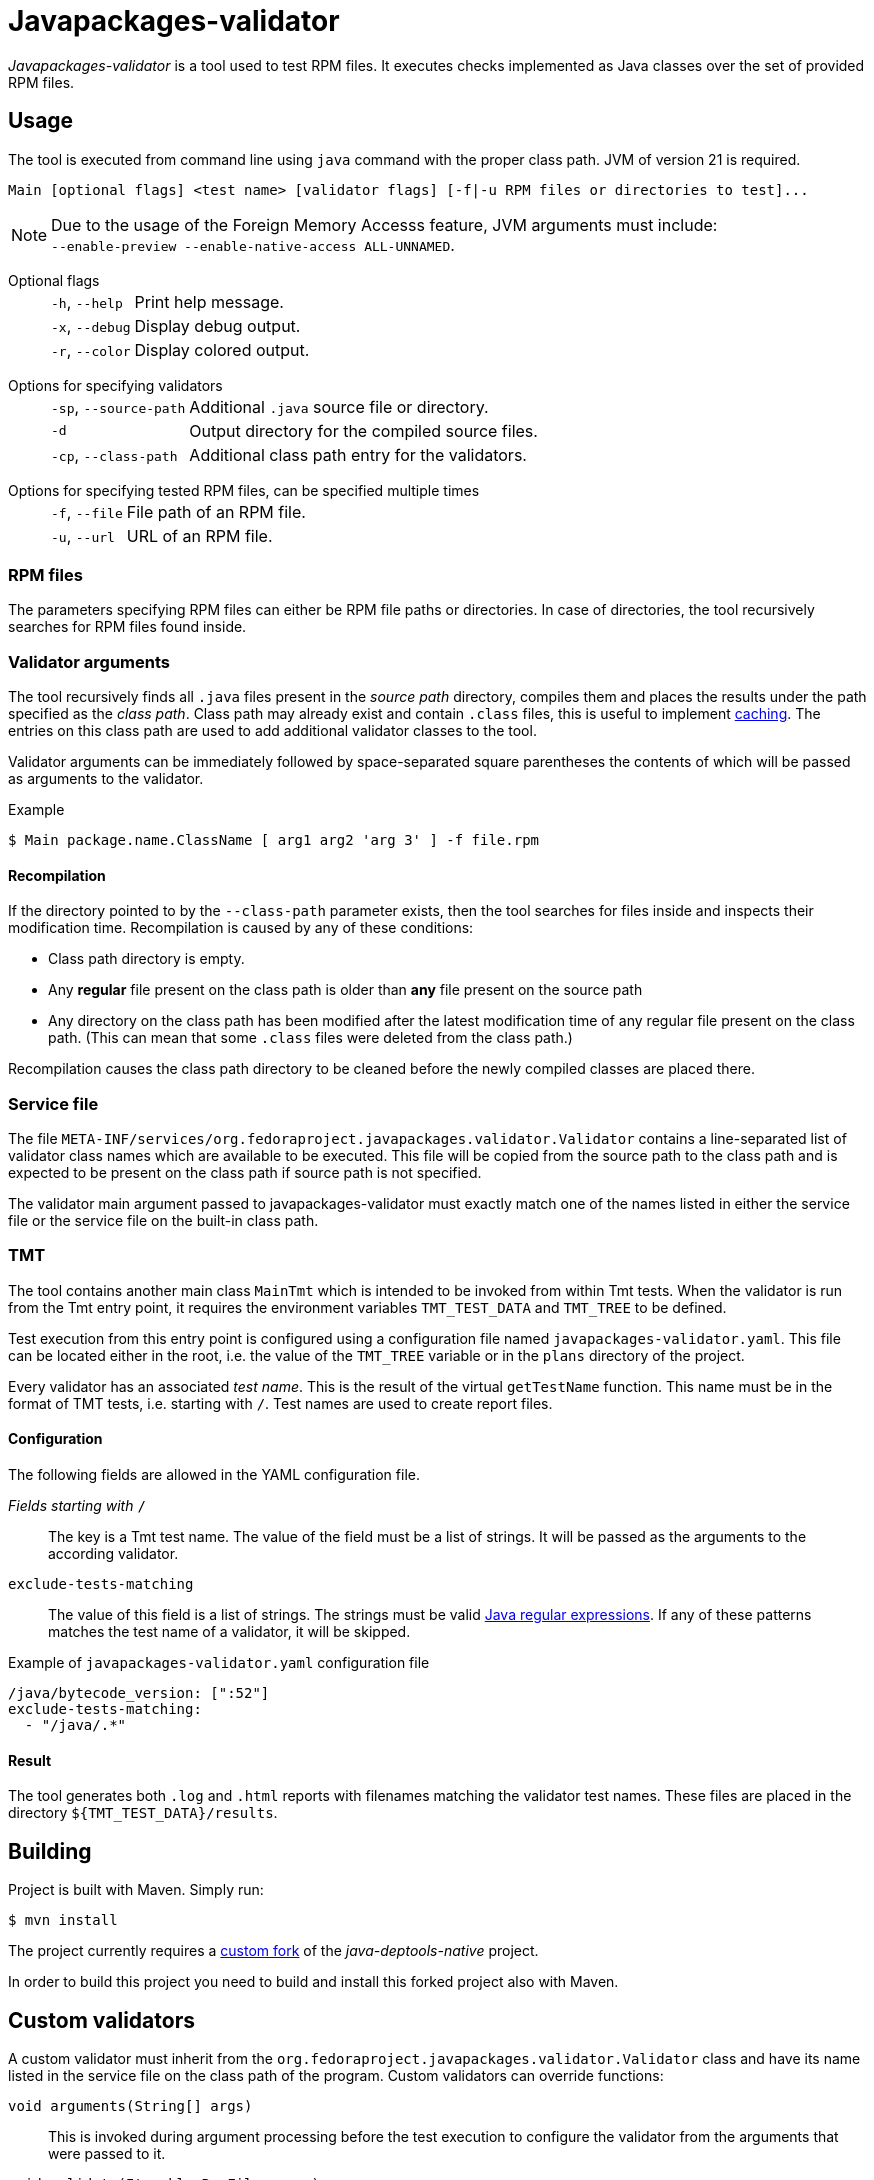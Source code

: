 [.text-justify]
= Javapackages-validator
:source-highlighter: rouge

_Javapackages-validator_ is a tool used to test RPM files.
It executes checks implemented as Java classes over the set of provided RPM files.

== Usage
The tool is executed from command line using `java` command with the proper class path.
JVM of version 21 is required.

----
Main [optional flags] <test name> [validator flags] [-f|-u RPM files or directories to test]...
----

[NOTE]
Due to the usage of the Foreign Memory Accesss feature, JVM arguments must include: +
`--enable-preview --enable-native-access ALL-UNNAMED`.

Optional flags::
[horizontal]
`-h`, `--help`::: Print help message.
`-x`, `--debug`::: Display debug output.
`-r`, `--color`::: Display colored output.
[horizontal!]

Options for specifying validators::
[horizontal]
`-sp`, `--source-path`::: Additional `.java` source file or directory.
`-d`::: Output directory for the compiled source files.
`-cp`, `--class-path`::: Additional class path entry for the validators.
[horizontal!]

Options for specifying tested RPM files, can be specified multiple times::
[horizontal]
`-f`, `--file`::: File path of an RPM file.
`-u`, `--url`::: URL of an RPM file.
[horizontal!]

=== RPM files
The parameters specifying RPM files can either be RPM file paths or directories.
In case of directories, the tool recursively searches for RPM files found inside.

=== Validator arguments
The tool recursively finds all `.java` files present in the _source path_ directory, compiles them and places the results under the path specified as the _class path_.
Class path may already exist and contain `.class` files, this is useful to implement <<_recompilation, caching>>.
The entries on this class path are used to add additional validator classes to the tool.

Validator arguments can be immediately followed by space-separated square parentheses the contents of which will be passed as arguments to the validator.

.Example
[source, shell]
----
$ Main package.name.ClassName [ arg1 arg2 'arg 3' ] -f file.rpm
----

[#_recompilation]
==== Recompilation
If the directory pointed to by the `--class-path` parameter exists, then the tool searches for files inside and inspects their modification time.
Recompilation is caused by any of these conditions:

- Class path directory is empty.
- Any *regular* file present on the class path is older than *any* file present on the source path
- Any directory on the class path has been modified after the latest modification time of any regular file present on the class path.
(This can mean that some `.class` files were deleted from the class path.)

Recompilation causes the class path directory to be cleaned before the newly compiled classes are placed there.

=== Service file
The file `META-INF/services/org.fedoraproject.javapackages.validator.Validator` contains a line-separated list of validator class names which are available to be executed.
This file will be copied from the source path to the class path and is expected to be present on the class path if source path is not specified.

The validator main argument passed to javapackages-validator must exactly match one of the names listed in either the service file or the service file on the built-in class path.

=== TMT
The tool contains another main class `MainTmt` which is intended to be invoked from within Tmt tests.
When the validator is run from the Tmt entry point, it requires the environment variables `TMT_TEST_DATA` and `TMT_TREE` to be defined.

Test execution from this entry point is configured using a configuration file named `javapackages-validator.yaml`.
This file can be located either in the root, i.e. the value of the `TMT_TREE` variable or in the `plans` directory of the project.

Every validator has an associated _test name_.
This is the result of the virtual `getTestName` function.
This name must be in the format of TMT tests, i.e. starting with `/`.
Test names are used to create report files.

==== Configuration
The following fields are allowed in the YAML configuration file.

_Fields starting with_ `/`::
The key is a Tmt test name. The value of the field must be a list of strings. It will be passed as the arguments to the according validator.

`exclude-tests-matching`::
The value of this field is a list of strings.
The strings must be valid https://docs.oracle.com/en/java/javase/17/docs/api/java.base/java/util/regex/Pattern.html[Java regular expressions].
If any of these patterns matches the test name of a validator, it will be skipped.

.Example of `javapackages-validator.yaml` configuration file
[source, yaml]
----
/java/bytecode_version: [":52"]
exclude-tests-matching:
  - "/java/.*"
----

==== Result
The tool generates both `.log` and `.html` reports with filenames matching the validator test names.
These files are placed in the directory `${TMT_TEST_DATA}/results`.

== Building
Project is built with Maven. Simply run:
[source, shell]
----
$ mvn install
----

The project currently requires a https://github.com/mkoncek/java-deptools-native[custom fork] of the _java-deptools-native_ project.

In order to build this project you need to build and install this forked project also with Maven.

== Custom validators
A custom validator must inherit from the `org.fedoraproject.javapackages.validator.Validator` class and have its name listed in the service file on the class path of the program.
Custom validators can override functions:

`void arguments(String[] args)`::
This is invoked during argument processing before the test execution to configure the validator from the arguments that were passed to it.

`void validate(Iterable<RpmFile> rpms)`::
This is the main function of the validator.
The validator is executed on a collection of RPM files.
The validator is supposed to call functions `debug`, `info`, `pass`, `fail`, `error` to provide information about its execution.
For details, see the section <<_result_states>>.

`String getTestName()`::
This is used to obtain the TMT test name. See also the `TmtTest` annotation class.

[#_result_states]
=== Result states
Each validator has a single result state.
The starting state is `info`.
The state is overriden by calling corresponding methods of the `Validator` class.
The state listed lower in the following hierarchy overrides the previous states but not vice-versa.
Note that `debug` is not a result state, it only serves for the validator to provide verbose info.

.Result states
[horizontal]
`info`::
Validator provided some informational message.
For example the values of some attributes of the RPM.
This can also mean that the property being tested was not present in the RPM.

`pass`::
RPM passed the validator checks.

`fail`::
RPM failed at at least one check.

`error`::
An error occured, for example invalid input or an unexpected state.
[horizontal!]
